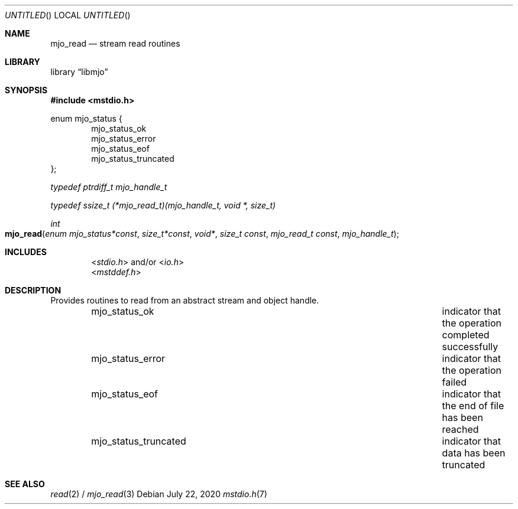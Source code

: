 .\"  Copyright (c) 2020 Mark J. Olesen
.\"
.\"  CC BY 4.0
.\"
.\"  This file is licensed under the Creative Commons Attribution 4.0 
.\"  International license.
.\"
.\"  You are free to:
.\"
.\"    Share --- copy and redistribute the material in any medium or format
.\" 
.\"    Adapt --- remix, transform, and build upon the material for any purpose,
.\"              even commercially
.\"
.\"  Under the following terms:
.\"
.\"    Attribution --- You must give appropriate credit, provide a link
.\"                    to the license, and indicate if changes were made. You
.\"                    may do so in any reasonable manner, but not in any way
.\"                    that suggests the licensor endorses you or your use.
.\"
.\"   Full text of this license can be found in 
.\"   '${MJO_HOME}/licenses/CC-BY-SA-4.0'or visit 
.\"   'http://creativecommons.org/licenses/by/4.0/' or send a letter 
.\"   to Creative Commons, PO Box 1866, Mountain View, CA 94042, USA.
.\"
.\"  This file is part of mjo library
.\"
.Dd July 22, 2020
.Os
.Dt mstdio.h 7
.Sh NAME
.Nm mjo_read
.Nd stream read routines
.Sh LIBRARY
.Lb libmjo
.Sh SYNOPSIS
.In mstdio.h
.Pp
.Sy
enum mjo_status {
.Dl Dv mjo_status_ok
.Dl Dv mjo_status_error
.Dl Dv mjo_status_eof
.Dl Dv mjo_status_truncated
};
.No
.Pp
.Vt typedef ptrdiff_t mjo_handle_t
.Pp
.Vt typedef ssize_t (*mjo_read_t)(mjo_handle_t, void *, size_t)
.Pp
.Ft int
.Fo mjo_read
.Fa "enum mjo_status*const"
.Fa "size_t*const"
.Fa "void*"
.Fa "size_t const"
.Fa "mjo_read_t const"
.Fa "mjo_handle_t"
.Fc
.Sh INCLUDES
.D1 In stdio.h and/or In io.h
.D1 In mstddef.h
.Sh DESCRIPTION
Provides routines to read from an abstract stream and object handle.
.Bl -column "Constant" "Description" -offset indent
.It Dv mjo_status_ok Ta indicator that the operation completed successfully
.It Dv mjo_status_error Ta indicator that the operation failed
.It Dv mjo_status_eof Ta indicator that the end of file has been reached
.It Dv mjo_status_truncated Ta indicator that data has been truncated
.El
.Sh SEE ALSO
.Xr read 2 /
.Xr mjo_read 3
